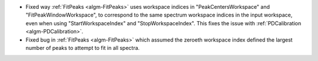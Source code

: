 - Fixed way :ref:`FitPeaks <algm-FitPeaks>` uses workspace indices in "PeakCentersWorkspace" and "FitPeakWindowWorkspace", to correspond to the same spectrum workspace indices in the input workspace, even when using "StartWorkspaceIndex" and "StopWorkspaceIndex".  This fixes the issue with :ref:`PDCalibration <algm-PDCalibration>`.
- Fixed bug in :ref:`FitPeaks <algm-FitPeaks>` which assumed the zeroeth workspace index defined the largest number of peaks to attempt to fit in all spectra.